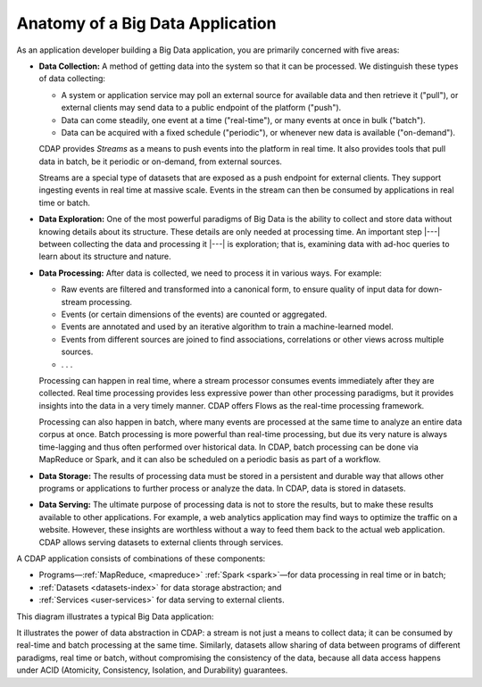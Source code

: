 .. meta::
    :author: Cask Data, Inc.
    :copyright: Copyright © 2014 Cask Data, Inc.

=================================
Anatomy of a Big Data Application
=================================

As an application developer building a Big Data application, you are primarily concerned with five areas:

- **Data Collection:** A method of getting data into the system so that it can be processed. 
  We distinguish these types of data collecting:

  - A system or application service may poll an external source for available data and then retrieve it ("pull"),
    or external clients may send data to a public endpoint of the platform ("push").
  - Data can come steadily, one event at a time ("real-time"), or many events at once in bulk ("batch").
  - Data can be acquired with a fixed schedule ("periodic"), or whenever new data is available ("on-demand").

  CDAP provides *Streams* as a means to push events into the platform in real time. It also provides tools that
  pull data in batch, be it periodic or on-demand, from external sources.

  Streams are a special type of datasets that are exposed as a push endpoint for external clients. They support
  ingesting events in real time at massive scale. Events in the stream can then be consumed by applications in
  real time or batch.

- **Data Exploration:** One of the most powerful paradigms of Big Data is the ability to
  collect and store data without knowing details about its structure. These details are only
  needed at processing time. An important step |---| between collecting the data and processing
  it |---| is exploration; that is, examining data with ad-hoc queries to learn about its
  structure and nature.

- **Data Processing:** After data is collected, we need to process it in various ways. For example:

  - Raw events are filtered and transformed into a canonical form, to ensure quality of input data for
    down-stream processing.
  - Events (or certain dimensions of the events) are counted or aggregated.
  - Events are annotated and used by an iterative algorithm to train a machine-learned model.
  - Events from different sources are joined to find associations, correlations or other views across
    multiple sources.
  - . . .

  Processing can happen in real time, where a stream processor consumes events immediately after they are collected.
  Real time processing provides less expressive power than other processing paradigms, but it provides insights into the
  data in a very timely manner. CDAP offers Flows as the real-time processing framework.

  Processing can also happen in batch, where many events are processed at the same time to analyze an entire data
  corpus at once. Batch processing is more powerful than real-time processing, but due its very nature is always
  time-lagging and thus often performed over historical data. In CDAP, batch processing can be done via
  MapReduce or Spark, and it can also be scheduled on a periodic basis as part of a workflow.

- **Data Storage:** The results of processing data must be stored in a persistent and durable way that allows other
  programs or applications to further process or analyze the data. In CDAP, data is stored in datasets.

- **Data Serving:** The ultimate purpose of processing data is not to store the results, but to make these results
  available to other applications. For example, a web analytics application may find ways to optimize the traffic
  on a website. However, these insights are worthless without a way to feed them back to the actual web application.
  CDAP allows serving datasets to external clients through services.

A CDAP application consists of combinations of these components:

- Programs—:ref:`MapReduce, <mapreduce>`
  :ref:`Spark <spark>`—for data processing in real time or in batch;
- :ref:`Datasets <datasets-index>` for data storage abstraction; and
- :ref:`Services <user-services>` for data serving to external clients.

This diagram illustrates a typical Big Data application:

.. image:: ../_images/app_unified_batch_real_time.png
   :width: 8in
   :align: center

It illustrates the power of data abstraction in CDAP: a stream is not just a means to collect data; it can
be consumed by real-time and batch processing at the same time. Similarly, datasets allow sharing of data between
programs of different paradigms, real time or batch, without compromising the consistency of the data,
because all data access happens under ACID (Atomicity, Consistency, Isolation, and Durability) guarantees.
